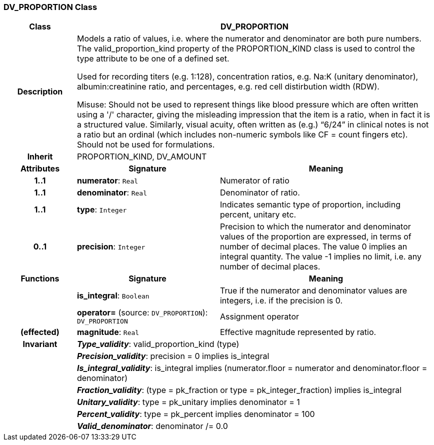 === DV_PROPORTION Class

[cols="^1,2,3"]
|===
h|*Class*
2+^h|*DV_PROPORTION*

h|*Description*
2+a|Models a ratio of values, i.e. where the numerator and denominator are both pure numbers. The valid_proportion_kind property of the PROPORTION_KIND class is
used to control the type attribute to be one of a defined set.

Used for recording titers (e.g. 1:128), concentration ratios, e.g. Na:K (unitary denominator), albumin:creatinine ratio, and percentages, e.g. red cell distirbution width (RDW).

Misuse: Should not be used to represent things like blood pressure which are often written using a  '/' character, giving the misleading impression that the item is a ratio, when in fact it is a structured value. Similarly, visual acuity, often written as (e.g.) “6/24” in clinical notes is not a ratio but an ordinal (which includes non-numeric symbols like CF = count fingers etc). Should not be used for formulations.

h|*Inherit*
2+|PROPORTION_KIND, DV_AMOUNT

h|*Attributes*
^h|*Signature*
^h|*Meaning*

h|*1..1*
|*numerator*: `Real`
a|Numerator of ratio

h|*1..1*
|*denominator*: `Real`
a|Denominator of ratio.

h|*1..1*
|*type*: `Integer`
a|Indicates semantic type of proportion, including percent, unitary etc.

h|*0..1*
|*precision*: `Integer`
a|Precision  to  which  the  numerator and denominator values of  the  proportion are expressed, in terms of number  of  decimal places. The value 0 implies an integral quantity. The value -1 implies no limit, i.e. any number of decimal places.
h|*Functions*
^h|*Signature*
^h|*Meaning*

h|
|*is_integral*: `Boolean`
a|True if the numerator and denominator values are integers, i.e. if the precision is 0.

h|
|*operator=* (source: `DV_PROPORTION`): `DV_PROPORTION`
a|Assignment operator

h|(effected)
|*magnitude*: `Real`
a|Effective magnitude represented by ratio.

h|*Invariant*
2+a|*_Type_validity_*: valid_proportion_kind (type)

h|
2+a|*_Precision_validity_*: precision = 0 implies is_integral

h|
2+a|*_Is_integral_validity_*: is_integral implies (numerator.floor = numerator and denominator.floor = denominator)

h|
2+a|*_Fraction_validity_*: (type = pk_fraction or type = pk_integer_fraction) implies is_integral

h|
2+a|*_Unitary_validity_*: type = pk_unitary implies denominator = 1

h|
2+a|*_Percent_validity_*: type = pk_percent implies denominator = 100

h|
2+a|*_Valid_denominator_*: denominator /= 0.0
|===
